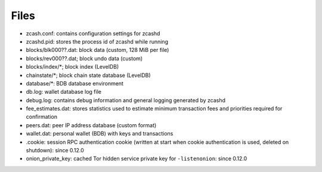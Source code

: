 =====
Files
=====

-  zcash.conf: contains configuration settings for zcashd
-  zcashd.pid: stores the process id of zcashd while running
-  blocks/blk000??.dat: block data (custom, 128 MiB per file)
-  blocks/rev000??.dat; block undo data (custom)
-  blocks/index/\*; block index (LevelDB)
-  chainstate/\*; block chain state database (LevelDB)
-  database/\*: BDB database environment
-  db.log: wallet database log file
-  debug.log: contains debug information and general logging generated
   by zcashd
-  fee\_estimates.dat: stores statistics used to estimate minimum
   transaction fees and priorities required for confirmation
-  peers.dat: peer IP address database (custom format)
-  wallet.dat: personal wallet (BDB) with keys and transactions
-  .cookie: session RPC authentication cookie (written at start when
   cookie authentication is used, deleted on shutdown): since 0.12.0
-  onion\_private\_key: cached Tor hidden service private key for
   ``-listenonion``: since 0.12.0
